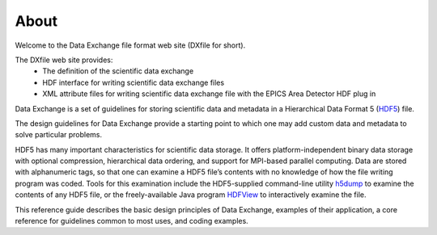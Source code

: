 =====About=====Welcome to the Data Exchange file format web site (DXfile for short).The DXfile web site provides:    - The definition of the scientific data exchange   - HDF interface for writing scientific data exchange files   - XML attribute files for writing scientific data exchange file with the EPICS Area Detector HDF plug inData Exchange is a set of guidelines for storing scientific data andmetadata in a Hierarchical Data Format 5 (`HDF5 <http://www.hdfgroup.org/HDF5>`_)  file. The design guidelines for Data Exchange provide a starting point to which one may add customdata and metadata to solve particular problems.HDF5 has many important characteristics for scientific data storage. Itoffers platform-independent binary data storage with optionalcompression, hierarchical data ordering, and support for MPI-basedparallel computing. Data are stored with alphanumeric tags, so that onecan examine a HDF5 file’s contents with no knowledge of how the filewriting program was coded. Tools for this examination include theHDF5-supplied command-line utility`h5dump <http://www.hdfgroup.org/HDF5/doc/RM/Tools.html#Tools-Dump>`_to examine the contents of any HDF5 file, or the freely-available Javaprogram `HDFView <http://www.hdfgroup.org/hdf-java-html/hdfview/>`_to interactively examine the file.This reference guide describes the basic design principles of DataExchange, examples of their application, a core reference for guidelinescommon to most uses, and coding examples.